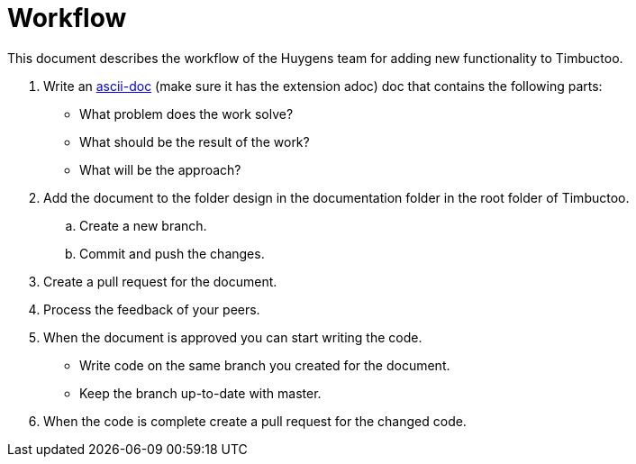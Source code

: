 = Workflow

This document describes the workflow of the Huygens team for adding new functionality to Timbuctoo.

. Write an http://asciidoctor.org[ascii-doc] (make sure it has the extension adoc) doc that contains the following parts:
* What problem does the work solve?
* What should be the result of the work?
* What will be the approach?
. Add the document to the folder design in the documentation folder in the root folder of Timbuctoo.
.. Create a new branch.
.. Commit and push the changes.
. Create a pull request for the document.
. Process the feedback of your peers.
. When the document is approved you can start writing the code.
* Write code on the same branch you created for the document.
* Keep the branch up-to-date with master.
. When the code is complete create a pull request for the changed code.
